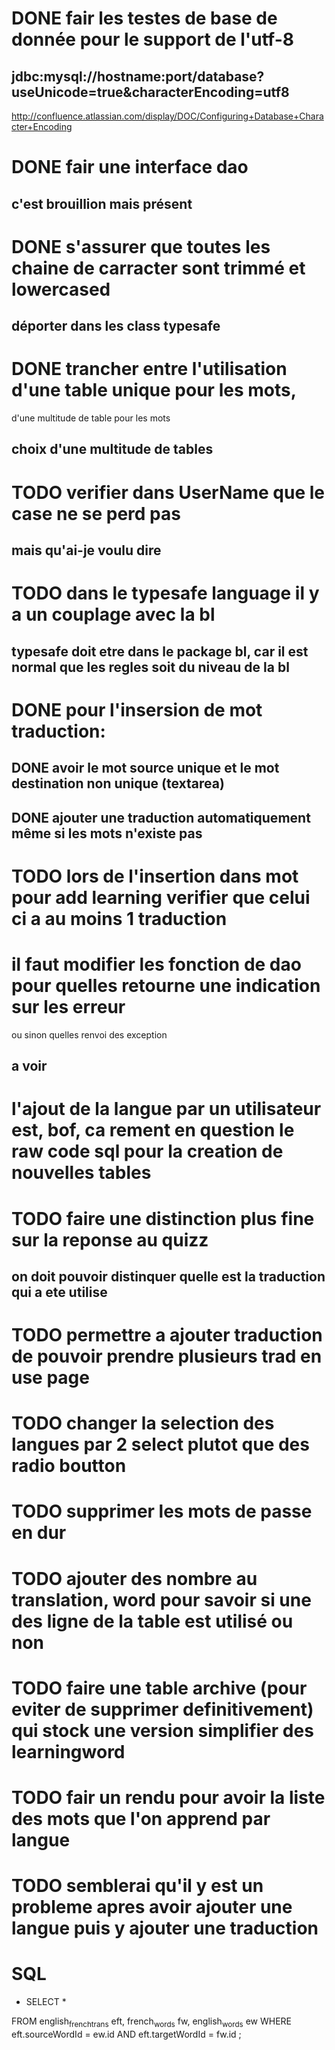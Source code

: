 * DONE fair les testes de base de donnée pour le support de l'utf-8
** jdbc:mysql://hostname:port/database?useUnicode=true&characterEncoding=utf8
   http://confluence.atlassian.com/display/DOC/Configuring+Database+Character+Encoding
* DONE fair une interface dao
** c'est brouillion mais présent
* DONE s'assurer que toutes les chaine de carracter sont trimmé et lowercased
** déporter dans les class typesafe
* DONE trancher entre l'utilisation d'une table unique pour les mots,
  d'une multitude de table pour les mots
** choix d'une multitude de tables
* TODO verifier dans UserName que le case ne se perd pas
** mais qu'ai-je voulu dire
* TODO dans le typesafe language il y a un couplage avec la bl
** typesafe doit etre dans le package bl, car il est normal que les regles soit du niveau de la bl
* DONE pour l'insersion de mot traduction:
** DONE avoir le mot source unique et le mot destination non unique (textarea)
** DONE ajouter une traduction automatiquement même si les mots n'existe pas
* TODO lors de l'insertion dans mot pour add learning verifier que celui ci a au moins 1 traduction
* il faut modifier les fonction de dao pour quelles retourne une indication sur les erreur
  ou sinon quelles renvoi des exception
** a voir
* l'ajout de la langue par un utilisateur est, bof, ca rement en question le raw code sql pour la creation de nouvelles tables
* TODO faire une distinction plus fine sur la reponse au quizz
** on doit pouvoir distinquer quelle est la traduction qui a ete utilise
* TODO permettre a ajouter traduction de pouvoir prendre plusieurs trad en use page
* TODO changer la selection des langues par 2 select plutot que des radio boutton
* TODO supprimer les mots de passe en dur
* TODO ajouter des nombre au translation, word pour savoir si une des ligne de la table est utilisé ou non
* TODO faire une table archive (pour eviter de supprimer definitivement) qui stock une version simplifier des learningword
* TODO fair un rendu pour avoir la liste des mots que l'on apprend par langue
* TODO semblerai qu'il y est un probleme apres avoir ajouter une langue puis y ajouter une traduction
* SQL
  - SELECT * 
FROM english_french_trans eft, french_words fw, english_words ew 
WHERE eft.sourceWordId = ew.id
AND eft.targetWordId = fw.id
;
